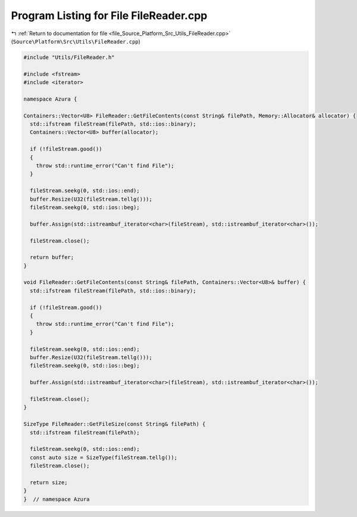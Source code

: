 
.. _program_listing_file_Source_Platform_Src_Utils_FileReader.cpp:

Program Listing for File FileReader.cpp
=======================================

|exhale_lsh| :ref:`Return to documentation for file <file_Source_Platform_Src_Utils_FileReader.cpp>` (``Source\Platform\Src\Utils\FileReader.cpp``)

.. |exhale_lsh| unicode:: U+021B0 .. UPWARDS ARROW WITH TIP LEFTWARDS

.. code-block:: cpp

   #include "Utils/FileReader.h"
   
   #include <fstream>
   #include <iterator>
   
   namespace Azura {
   
   Containers::Vector<U8> FileReader::GetFileContents(const String& filePath, Memory::Allocator& allocator) {
     std::ifstream fileStream(filePath, std::ios::binary);
     Containers::Vector<U8> buffer(allocator);
   
     if (!fileStream.good())
     {
       throw std::runtime_error("Can't find File");
     }
   
     fileStream.seekg(0, std::ios::end);
     buffer.Resize(U32(fileStream.tellg()));
     fileStream.seekg(0, std::ios::beg);
   
     buffer.Assign(std::istreambuf_iterator<char>(fileStream), std::istreambuf_iterator<char>());
   
     fileStream.close();
   
     return buffer;
   }
   
   void FileReader::GetFileContents(const String& filePath, Containers::Vector<U8>& buffer) {
     std::ifstream fileStream(filePath, std::ios::binary);
   
     if (!fileStream.good())
     {
       throw std::runtime_error("Can't find File");
     }
   
     fileStream.seekg(0, std::ios::end);
     buffer.Resize(U32(fileStream.tellg()));
     fileStream.seekg(0, std::ios::beg);
   
     buffer.Assign(std::istreambuf_iterator<char>(fileStream), std::istreambuf_iterator<char>());
   
     fileStream.close();
   }
   
   SizeType FileReader::GetFileSize(const String& filePath) {
     std::ifstream fileStream(filePath);
   
     fileStream.seekg(0, std::ios::end);
     const auto size = SizeType(fileStream.tellg());
     fileStream.close();
   
     return size;
   }
   }  // namespace Azura
